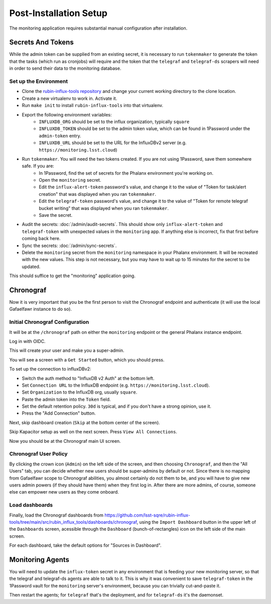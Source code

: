 #######################
Post-Installation Setup
#######################

The monitoring application requires substantial manual configuration after installation.

Secrets And Tokens
==================

While the admin token can be supplied from an existing secret, it is
necessary to run ``tokenmaker`` to generate the token that the tasks
(which run as cronjobs) will require and the token that the ``telegraf`` and ``telegraf-ds`` scrapers will need in order to send their data to the monitoring database.

Set up the Environment
----------------------

* Clone the `rubin-influx-tools repository <https://github.com/lsst-sqre/rubin-influx-tools>`__ and change your current working directory to the clone location.
* Create a new virtualenv to work in.  Activate it.
* Run ``make init`` to install ``rubin-influx-tools`` into that virtualenv.
* Export the following environment variables:
   * ``INFLUXDB_ORG`` should be set to the influx organization, typically ``square``
   * ``INFLUXDB_TOKEN`` should be set to the admin token value, which can be found in 1Password under the ``admin-token`` entry.
   * ``INFLUXDB_URL`` should be set to the URL for the InfluxDBv2 server (e.g. ``https://monitoring.lsst.cloud``)
* Run ``tokenmaker``.  You will need the two tokens created.  If you are not using 1Password, save them somewhere safe.  If you are:
   * In 1Password, find the set of secrets for the Phalanx environment you're working on.
   * Open the ``monitoring`` secret.
   * Edit the ``influx-alert-token`` password's value, and change it to the value of "Token for task/alert creation" that was displayed when you ran ``tokenmaker``.
   * Edit the ``telegraf-token`` password's value, and change it to the value of "Token for remote telegraf bucket writing" that was displayed when you ran ``tokenmaker``.
   * Save the secret.
* Audit the secrets: :doc:`/admin/audit-secrets`.  This should show only ``influx-alert-token`` and ``telegraf-token`` with unexpected values in the ``monitoring`` app.  If anything else is incorrect, fix that first before coming back here.
* Sync the secrets: :doc:`/admin/sync-secrets`.
* Delete the ``monitoring`` secret from the ``monitoring`` namespace in your Phalanx environment.  It will be recreated with the new values.  This step is not necessary, but you may have to wait up to 15 minutes for the secret to be updated.

This should suffice to get the "monitoring" application going.

Chronograf
==========

Now it is very important that you be the first person to visit the Chronograf endpoint and authenticate (it will use the local Gafaelfawr instance to do so).


Initial Chronograf Configuration
--------------------------------

It will be at the ``/chronograf`` path on either the ``monitoring`` endpoint or the general Phalanx instance endpoint.

Log in with OIDC.

This will create your user and make you a super-admin.

You will see a screen with a ``Get Started`` button, which you should press.

To set up the connection to influxDBv2:

* Switch the auth method to "InfluxDB v2 Auth" at the bottom left.
* Set ``Connection URL`` to the InfluxDB endpoint (e.g. ``https://monitoring.lsst.cloud``).
* Set ``Organization`` to the InfluxDB org, usually ``square``.
* Paste the admin token into the ``Token`` field.
* Set the default retention policy.  ``30d`` is typical, and if you don't have a strong opinion, use it.
* Press the "Add Connection" button.

Next, skip dashboard creation (``Skip`` at the bottom center of the screen).

Skip Kapacitor setup as well on the next screen.  Press ``View All Connections``.

Now you should be at the Chronograf main UI screen.

Chronograf User Policy
----------------------

By clicking the crown icon (``Admin``) on the left side of the screen, and then choosing ``Chronograf``, and then the "All Users" tab, you can decide whether new users should be super-admins by default or not.
Since there is no mapping from Gafaelfawr scope to Chronograf abilities, you almost certainly do not them to be, and you will have to give new users admin powers (if they should have them) when they first log in.
After there are more admins, of course, someone else can empower new users as they come onboard.

Load dashboards
---------------

Finally, load the Chronograf dashboards from https://github.com/lsst-sqre/rubin-influx-tools/tree/main/src/rubin_influx_tools/dashboards/chronograf, using the ``Import Dashboard`` button in the upper left of the ``Dashboards`` screen, acessible through the ``Dashboard`` (bunch-of-rectangles) icon on the left side of the main screen.

For each dashboard, take the default options for "Sources in Dashboard".


Monitoring Agents
=================

You will need to update the ``influx-token`` secret in any environment that is feeding your new monitoring server, so that the telegraf and telegraf-ds agents are able to talk to it.  This is why it was convenient to save ``telegraf-token`` in the 1Password vault for the ``monitoring`` server's environment, because you can trivially cut-and-paste it.

Then restart the agents; for ``telegraf`` that's the deployment, and for ``telegraf-ds`` it's the daemonset.
